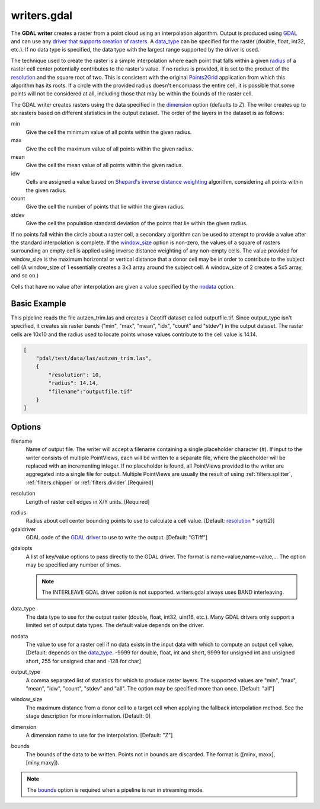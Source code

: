 .. _writers.gdal:

writers.gdal
================================================================================

The **GDAL writer** creates a raster from a point cloud using an interpolation
algorithm.  Output is produced using `GDAL`_ and can use any `driver
that supports creation of rasters`_.  A data_type_ can be specified for the
raster (double, float, int32, etc.).  If no data type is specified, the
data type with the largest range supported by the driver is used.

.. _`GDAL`: http://gdal.org
.. _`driver that supports creation of rasters`: http://www.gdal.org/formats_list.html

The technique used to create the raster is a simple interpolation where
each point that falls within a given radius_ of a raster cell center
potentially contributes to the raster's value.  If no radius is provided,
it is set to the product of the resolution_ and the square root of two.
This is consistent with the original Points2Grid_ application from which
this algorithm has its roots.  If a circle with the provided radius
doesn't encompass the entire cell, it is possible that some points will
not be considered at all, including those that may be within the bounds
of the raster cell.

.. _Points2Grid: http://www.opentopography.org/otsoftware/points2grid

The GDAL writer creates rasters using the data specified in the dimension_
option (defaults to `Z`). The writer creates up to six rasters based on
different statistics in the output dataset.  The order of the layers in the
dataset is as follows:

min
    Give the cell the minimum value of all points within the given radius.

max
    Give the cell the maximum value of all points within the given radius.

mean
    Give the cell the mean value of all points within the given radius.

idw
    Cells are assigned a value based on `Shepard's inverse distance weighting`_
    algorithm, considering all points within the given radius.

count
    Give the cell the number of points that lie within the given radius.

stdev
    Give the cell the population standard deviation of the points that lie
    within the given radius.

.. _`Shepard's inverse distance weighting`: https://en.wikipedia.org/wiki/Inverse_distance_weighting

If no points fall within the circle about a raster cell, a secondary
algorithm can be used to attempt to provide a value after the standard
interpolation is complete.  If the window_size_ option is non-zero, the
values of a square of rasters surrounding an empty cell is applied
using inverse distance weighting of any non-empty cells.
The value provided for window_size is the
maximum horizontal or vertical distance that a donor cell may be in order to
contribute to the subject cell (A window_size of 1 essentially creates a 3x3
array around the subject cell.  A window_size of 2 creates a 5x5 array, and
so on.)

Cells that have no value after interpolation are given a value specified by
the nodata_ option.

.. embed::

.. streamable::


Basic Example
--------------------------------------------------------------------------------

This  pipeline reads the file autzen_trim.las and creates a Geotiff dataset
called outputfile.tif.  Since output_type isn't specified, it creates six
raster bands ("min", "max", "mean", "idx", "count" and "stdev") in the output
dataset.  The raster cells are 10x10 and the radius used to locate points
whose values contribute to the cell value is 14.14.

.. code-block:: json

  [
      "pdal/test/data/las/autzen_trim.las",
      {
          "resolution": 10,
          "radius": 14.14,
          "filename":"outputfile.tif"
      }
  ]


Options
--------------------------------------------------------------------------------

filename
    Name of output file. The writer will accept a filename containing
    a single placeholder character (`#`).  If input to the writer consists
    of multiple PointViews, each will be written to a separate file, where
    the placeholder will be replaced with an incrementing integer.  If no
    placeholder is found, all PointViews provided to the writer are
    aggregated into a single file for output.  Multiple PointViews are usually
    the result of using :ref:`filters.splitter`, :ref:`filters.chipper` or
    :ref:`filters.divider`.[Required]

.. _resolution:

resolution
    Length of raster cell edges in X/Y units.  [Required]

.. _radius:

radius
    Radius about cell center bounding points to use to calculate a cell value.
    [Default: resolution_ * sqrt(2)]

gdaldriver
    GDAL code of the `GDAL driver`_ to use to write the output.
    [Default: "GTiff"]

.. _`GDAL driver`: http://www.gdal.org/formats_list.html

gdalopts
    A list of key/value options to pass directly to the GDAL driver.  The
    format is name=value,name=value,...  The option may be specified
    any number of times.

    .. note::
        The INTERLEAVE GDAL driver option is not supported.  writers.gdal
        always uses BAND interleaving.

.. _data_type:

data_type
    The data type to use for the output raster (double, float, int32,
    uint16, etc.).  Many GDAL drivers only
    support a limited set of output data types. The default value depends
    on the driver.

.. _nodata:

nodata
    The value to use for a raster cell if no data exists in the input data
    with which to compute an output cell value. [Default: depends on the
    data_type_.  -9999 for double, float, int and short, 9999 for
    unsigned int and unsigned short, 255 for unsigned char and -128 for char]

.. _output_type:

output_type
    A comma separated list of statistics for which to produce raster layers.
    The supported values are "min", "max", "mean", "idw", "count", "stdev"
    and "all".  The option may be specified more than once. [Default: "all"]

.. _window_size:

window_size
    The maximum distance from a donor cell to a target cell when applying
    the fallback interpolation method.  See the stage description for more
    information. [Default: 0]

.. _dimension:

dimension
  A dimension name to use for the interpolation. [Default: "Z"]

.. _bounds:

bounds
  The bounds of the data to be written.  Points not in bounds are discarded.
  The format is ([minx, maxx],[miny,maxy]).

.. note::
  The bounds_ option is required when a pipeline is run in streaming mode.
